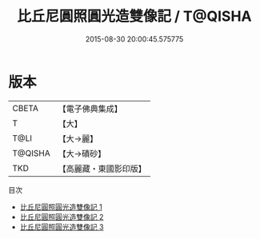 #+TITLE: 比丘尼圓照圓光造雙像記 / T@QISHA

#+DATE: 2015-08-30 20:00:45.575775
* 版本
 |     CBETA|【電子佛典集成】|
 |         T|【大】     |
 |      T@LI|【大→麗】   |
 |   T@QISHA|【大→磧砂】  |
 |       TKD|【高麗藏・東國影印版】|
目次
 - [[file:KR6f0011_001.txt][比丘尼圓照圓光造雙像記 1]]
 - [[file:KR6f0011_002.txt][比丘尼圓照圓光造雙像記 2]]
 - [[file:KR6f0011_003.txt][比丘尼圓照圓光造雙像記 3]]
